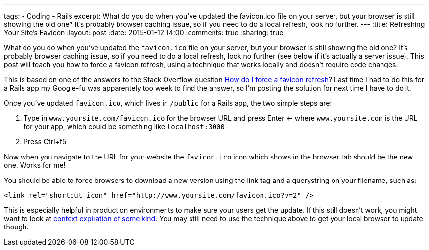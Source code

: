 ---
tags: 
- Coding
- Rails
excerpt: What do you do when you’ve updated the favicon.ico file on your server, but your browser is still showing the old one? It’s probably browser caching issue, so if you need to do a local refresh, look no further.
---
:title: Refreshing Your Site's Favicon
:layout: post
:date: 2015-01-12 14:00
:comments: true
:sharing: true

What do you do when you've updated the `favicon.ico` file on your server, but your browser is still showing the old one? It's probably browser caching issue, so if you need to do a local refresh, look no further (see below if it's actually a server issue). This post will teach you how to force a favicon refresh, using a technique that works locally and doesn't require code changes.

This is based on one of the answers to the Stack Overflow question http://stackoverflow.com/questions/2208933/how-do-i-force-a-favicon-refresh[How do I force a favicon refresh]? Last time I had to do this for a Rails app my Google-fu was apparentely too week to find the answer, so I'm posting the solution for next time I have to do it.

Once you've updated `favicon.ico`, which lives in `/public` for a Rails app, the two simple steps are:

. Type in `www.yoursite.com/favicon.ico` for the browser URL and press Enter <- where `www.yoursite.com` is the URL for your app, which could be something like `localhost:3000`
. Press Ctrl+f5

Now when you navigate to the URL for your website the `favicon.ico` icon which shows in the browser tab should be the new one. Works for me!

You should be able to force browsers to download a new version using the link tag and a querystring on your filename, such as:

    <link rel="shortcut icon" href="http://www.yoursite.com/favicon.ico?v=2" />

This is especially helpful in production environments to make sure your users get the update. If this still doesn't work, you might want to look at http://stackoverflow.com/questions/1077041/refresh-image-with-a-new-one-at-the-same-url[context expiration of some kind]. You may still need to use the technique above to get your local browser to update though.

